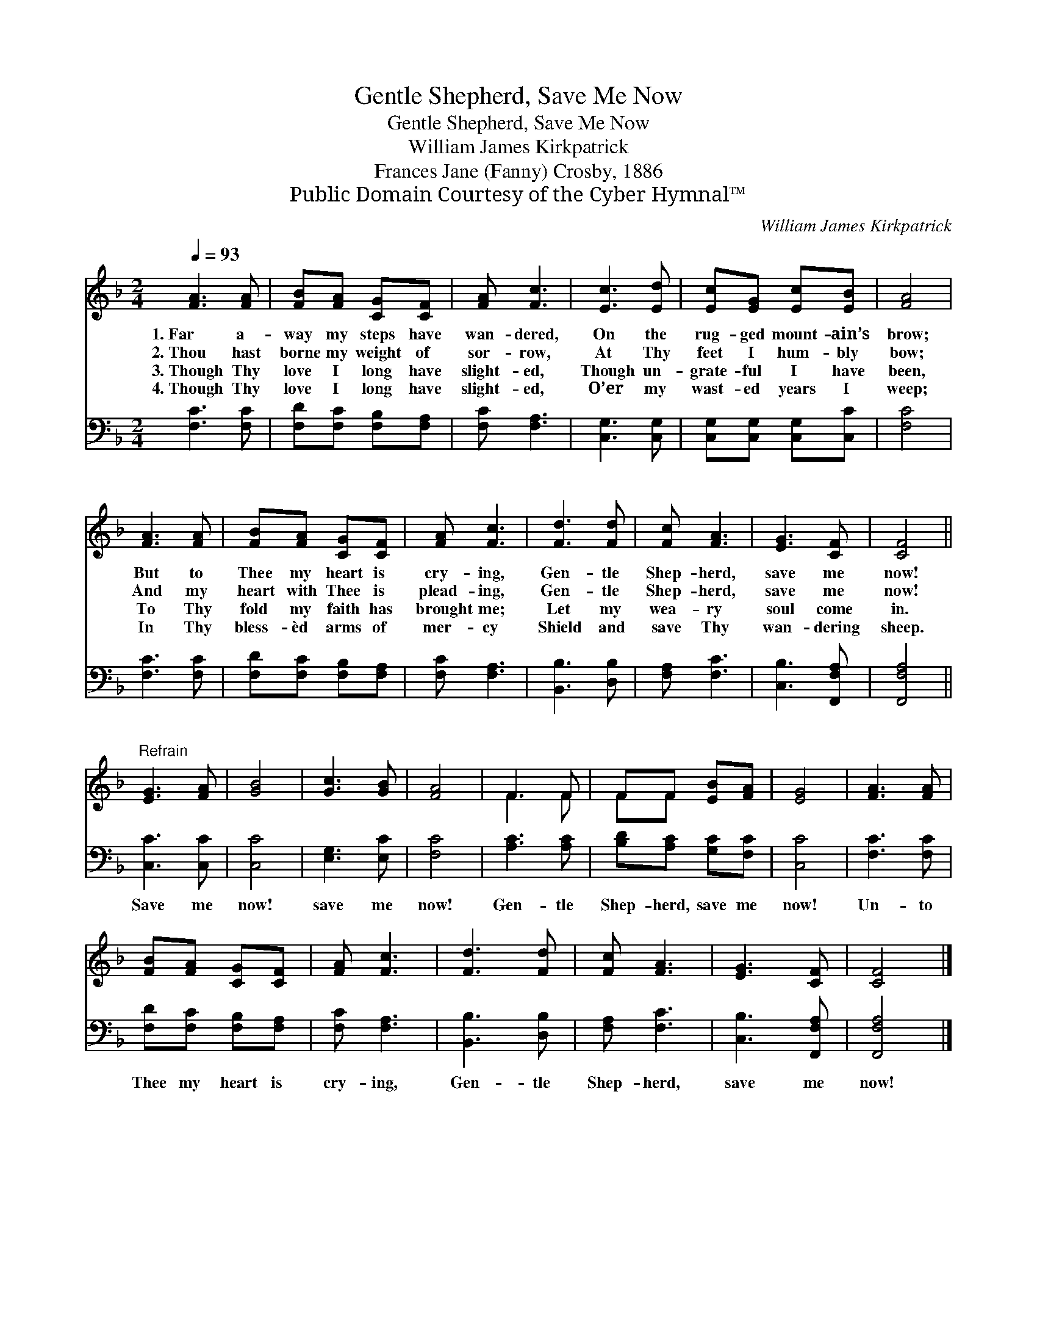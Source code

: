 X:1
T:Gentle Shepherd, Save Me Now
T:Gentle Shepherd, Save Me Now
T:William James Kirkpatrick
T:Frances Jane (Fanny) Crosby, 1886
T:Public Domain Courtesy of the Cyber Hymnal™
C:William James Kirkpatrick
Z:Public Domain
Z:Courtesy of the Cyber Hymnal™
%%score ( 1 2 ) 3
L:1/8
Q:1/4=93
M:2/4
K:F
V:1 treble 
V:2 treble 
V:3 bass 
V:1
 [FA]3 [FA] | [FB][FA] [CG][CF] | [FA] [Fc]3 | [Ec]3 [Ed] | [Ec][EG] [Ec][EB] | [FA]4 | %6
w: 1.~Far a-|way my steps have|wan- dered,|On the|rug- ged mount- ain’s|brow;|
w: 2.~Thou hast|borne my weight of|sor- row,|At Thy|feet I hum- bly|bow;|
w: 3.~Though Thy|love I long have|slight- ed,|Though un-|grate- ful I have|been,|
w: 4.~Though Thy|love I long have|slight- ed,|O’er my|wast- ed years I|weep;|
 [FA]3 [FA] | [FB][FA] [CG][CF] | [FA] [Fc]3 | [Fd]3 [Fd] | [Fc] [FA]3 | [EG]3 [CF] | [CF]4 || %13
w: But to|Thee my heart is|cry- ing,|Gen- tle|Shep- herd,|save me|now!|
w: And my|heart with Thee is|plead- ing,|Gen- tle|Shep- herd,|save me|now!|
w: To Thy|fold my faith has|brought me;|Let my|wea- ry|soul come|in.|
w: In Thy|bless- èd arms of|mer- cy|Shield and|save Thy|wan- dering|sheep.|
"^Refrain" [EG]3 [FA] | [GB]4 | [Gc]3 [GB] | [FA]4 | F3 F | FF [EB][FA] | [EG]4 | [FA]3 [FA] | %21
w: ||||||||
w: ||||||||
w: ||||||||
w: ||||||||
 [FB][FA] [CG][CF] | [FA] [Fc]3 | [Fd]3 [Fd] | [Fc] [FA]3 | [EG]3 [CF] | [CF]4 |] %27
w: ||||||
w: ||||||
w: ||||||
w: ||||||
V:2
 x4 | x4 | x4 | x4 | x4 | x4 | x4 | x4 | x4 | x4 | x4 | x4 | x4 || x4 | x4 | x4 | x4 | F3 F | %18
 FF x2 | x4 | x4 | x4 | x4 | x4 | x4 | x4 | x4 |] %27
V:3
 [F,C]3 [F,C] | [F,D][F,C] [F,B,][F,A,] | [F,C] [F,A,]3 | [C,G,]3 [C,G,] | %4
w: ~ ~|~ ~ ~ ~|~ ~|~ ~|
 [C,G,][C,G,] [C,G,][C,C] | [F,C]4 | [F,C]3 [F,C] | [F,D][F,C] [F,B,][F,A,] | [F,C] [F,A,]3 | %9
w: ~ ~ ~ ~|~|~ ~|~ ~ ~ ~|~ ~|
 [B,,B,]3 [D,B,] | [F,A,] [F,C]3 | [C,B,]3 [F,,F,A,] | [F,,F,A,]4 || [C,C]3 [C,C] | [C,C]4 | %15
w: ~ ~|~ ~|~ ~|~|Save me|now!|
 [E,G,]3 [E,C] | [F,C]4 | [A,C]3 [A,C] | [B,D][A,C] [G,C][F,C] | [C,C]4 | [F,C]3 [F,C] | %21
w: save me|now!|Gen- tle|Shep- herd, save me|now!|Un- to|
 [F,D][F,C] [F,B,][F,A,] | [F,C] [F,A,]3 | [B,,B,]3 [D,B,] | [F,A,] [F,C]3 | [C,B,]3 [F,,F,A,] | %26
w: Thee my heart is|cry- ing,|Gen- tle|Shep- herd,|save me|
 [F,,F,A,]4 |] %27
w: now!|

